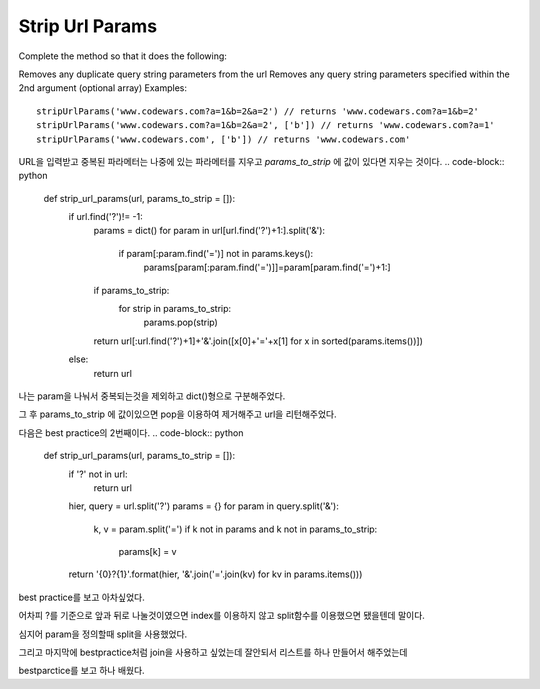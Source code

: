 Strip Url Params
================

Complete the method so that it does the following:

Removes any duplicate query string parameters from the url
Removes any query string parameters specified within the 2nd argument (optional array)
Examples: ::

    stripUrlParams('www.codewars.com?a=1&b=2&a=2') // returns 'www.codewars.com?a=1&b=2'
    stripUrlParams('www.codewars.com?a=1&b=2&a=2', ['b']) // returns 'www.codewars.com?a=1'
    stripUrlParams('www.codewars.com', ['b']) // returns 'www.codewars.com'

URL을 입력받고 중복된 파라메터는 나중에 있는 파라메터를 지우고 `params_to_strip` 에 값이 있다면 지우는 것이다.
.. code-block:: python

    def strip_url_params(url, params_to_strip = []):
        if url.find('?')!= -1:
            params = dict()
            for param in url[url.find('?')+1:].split('&'):
                if param[:param.find('=')] not in params.keys():
                    params[param[:param.find('=')]]=param[param.find('=')+1:]
            if params_to_strip:
                for strip in params_to_strip:
                    params.pop(strip)
            return url[:url.find('?')+1]+'&'.join([x[0]+'='+x[1] for x in sorted(params.items())])
        else:
            return url

나는 param을 나눠서 중복되는것을 제외하고 dict()형으로 구분해주었다.

그 후 params_to_strip 에 값이있으면 pop을 이용하여 제거해주고 url을 리턴해주었다.

다음은 best practice의 2번째이다.
.. code-block:: python

    def strip_url_params(url, params_to_strip = []):
        if '?' not in url:
            return url
        hier, query = url.split('?')
        params = {}
        for param in query.split('&'):
            k, v = param.split('=')
            if k not in params and k not in params_to_strip:
                params[k] = v
        return '{0}?{1}'.format(hier, '&'.join('='.join(kv) for kv in params.items()))

best practice를 보고 아차싶었다.

어차피 ?를 기준으로 앞과 뒤로 나눌것이였으면 index를 이용하지 않고 split함수를 이용했으면 됐을텐데 말이다.

심지어 param을 정의할때 split을 사용했었다.

그리고 마지막에 bestpractice처럼 join을 사용하고 싶었는데 잘안되서 리스트를 하나 만들어서 해주었는데

bestparctice를 보고 하나 배웠다.
